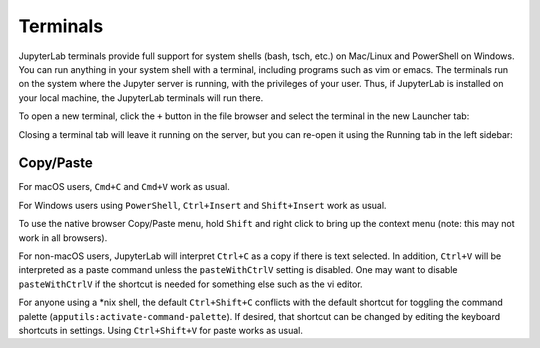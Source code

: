 .. _terminal:

Terminals
==========

JupyterLab terminals provide full support for system shells (bash, tsch,
etc.) on Mac/Linux and PowerShell on Windows. You can run anything in
your system shell with a terminal, including programs such as vim or
emacs. The terminals run on the system where the Jupyter server is
running, with the privileges of your user. Thus, if JupyterLab is
installed on your local machine, the JupyterLab terminals will run
there.

.. image:: ../images/terminal-layout.png
   :align: center
   :class: jp-screenshot
   :alt:

.. _open-terminal:

To open a new terminal, click the ``+`` button in the file browser and
select the terminal in the new Launcher tab:

.. raw:: html

  <div class="jp-youtube-video">
     <iframe src="https://www.youtube-nocookie.com/embed/ynMjz1tiq9o?rel=0&amp;showinfo=0" frameborder="0" allow="autoplay; encrypted-media" allowfullscreen></iframe>
  </div>

.. _close-terminal:

Closing a terminal tab will leave it running on the server, but you can
re-open it using the Running tab in the left sidebar:

.. raw:: html

  <div class="jp-youtube-video">
     <iframe src="https://www.youtube-nocookie.com/embed/gDM5lwU6Dmo?rel=0&amp;showinfo=0" frameborder="0" allow="autoplay; encrypted-media" allowfullscreen></iframe>
  </div>


.. _Copy/Paste:




Copy/Paste
----------

For macOS users,  ``Cmd+C`` and ``Cmd+V`` work as usual.

For Windows users using ``PowerShell``, ``Ctrl+Insert`` and ``Shift+Insert`` work as usual.

To use the native browser Copy/Paste menu, hold ``Shift`` and right click to bring up the
context menu (note: this may not work in all browsers).

For non-macOS users, JupyterLab will interpret ``Ctrl+C`` as a copy if there is text selected.
In addition, ``Ctrl+V`` will be interpreted as a paste command unless the ``pasteWithCtrlV``
setting is disabled.  One may want to disable ``pasteWithCtrlV`` if the shortcut is needed
for something else such as the vi editor.

For anyone using a \*nix shell, the default ``Ctrl+Shift+C`` conflicts with the default
shortcut for toggling the command palette (``apputils:activate-command-palette``).
If desired, that shortcut can be changed by editing the keyboard shortcuts in settings.
Using ``Ctrl+Shift+V`` for paste works as usual.
